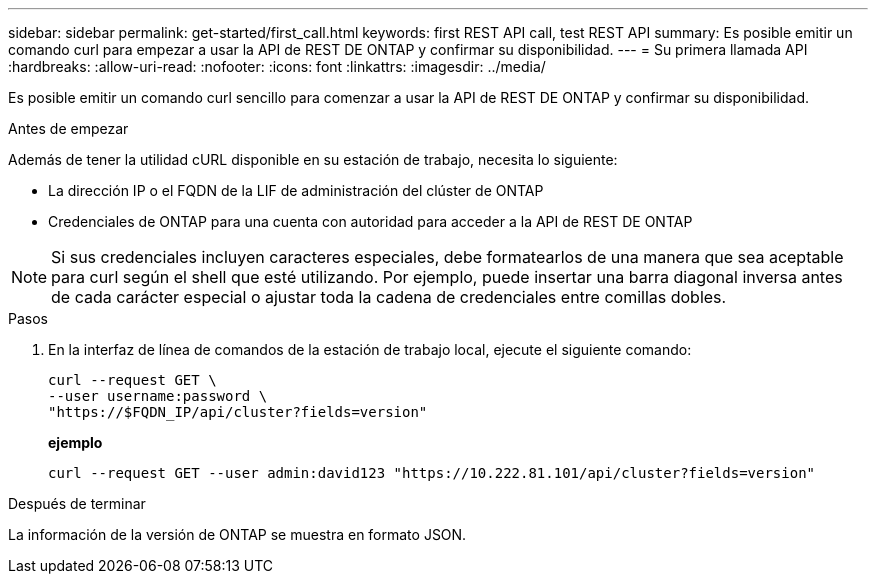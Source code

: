 ---
sidebar: sidebar 
permalink: get-started/first_call.html 
keywords: first REST API call, test REST API 
summary: Es posible emitir un comando curl para empezar a usar la API de REST DE ONTAP y confirmar su disponibilidad. 
---
= Su primera llamada API
:hardbreaks:
:allow-uri-read: 
:nofooter: 
:icons: font
:linkattrs: 
:imagesdir: ../media/


[role="lead"]
Es posible emitir un comando curl sencillo para comenzar a usar la API de REST DE ONTAP y confirmar su disponibilidad.

.Antes de empezar
Además de tener la utilidad cURL disponible en su estación de trabajo, necesita lo siguiente:

* La dirección IP o el FQDN de la LIF de administración del clúster de ONTAP
* Credenciales de ONTAP para una cuenta con autoridad para acceder a la API de REST DE ONTAP



NOTE: Si sus credenciales incluyen caracteres especiales, debe formatearlos de una manera que sea aceptable para curl según el shell que esté utilizando. Por ejemplo, puede insertar una barra diagonal inversa antes de cada carácter especial o ajustar toda la cadena de credenciales entre comillas dobles.

.Pasos
. En la interfaz de línea de comandos de la estación de trabajo local, ejecute el siguiente comando:
+
[source, curl]
----
curl --request GET \
--user username:password \
"https://$FQDN_IP/api/cluster?fields=version"
----
+
*ejemplo*

+
`curl --request GET --user admin:david123 "https://10.222.81.101/api/cluster?fields=version"`



.Después de terminar
La información de la versión de ONTAP se muestra en formato JSON.

